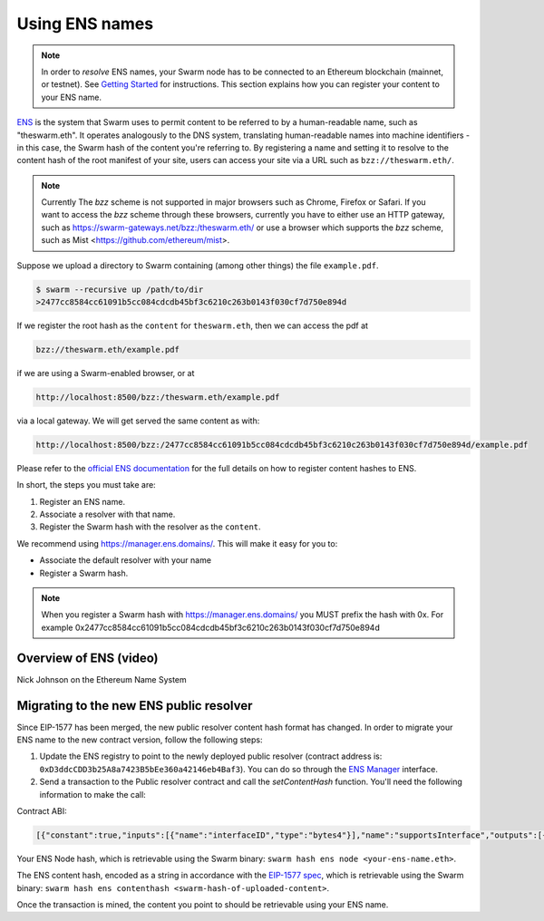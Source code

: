 .. _Ethereum Name Service:

Using ENS names
================

.. note:: In order to `resolve` ENS names, your Swarm node has to be connected to an Ethereum blockchain (mainnet, or testnet). See `Getting Started <./gettingstarted.html#connect-ens>`_ for instructions. This section explains how you can register your content to your ENS name.

`ENS <http://ens.readthedocs.io/en/latest/introduction.html>`_ is the system that Swarm uses to permit content to be referred to by a human-readable name, such as "theswarm.eth". It operates analogously to the DNS system, translating human-readable names into machine identifiers - in this case, the Swarm hash of the content you're referring to. By registering a name and setting it to resolve to the content hash of the root manifest of your site, users can access your site via a URL such as ``bzz://theswarm.eth/``.

.. note:: Currently The `bzz` scheme is not supported in major browsers such as Chrome, Firefox or Safari. If you want to access the `bzz` scheme through these browsers, currently you have to either use an HTTP gateway, such as https://swarm-gateways.net/bzz:/theswarm.eth/ or use a browser which supports the `bzz` scheme, such as Mist <https://github.com/ethereum/mist>.

Suppose we upload a directory to Swarm containing (among other things) the file ``example.pdf``.

.. code-block:: none

  $ swarm --recursive up /path/to/dir
  >2477cc8584cc61091b5cc084cdcdb45bf3c6210c263b0143f030cf7d750e894d

If we register the root hash as the ``content`` for ``theswarm.eth``, then we can access the pdf at

.. code-block:: none

  bzz://theswarm.eth/example.pdf

if we are using a Swarm-enabled browser, or at

.. code-block:: none

  http://localhost:8500/bzz:/theswarm.eth/example.pdf

via a local gateway. We will get served the same content as with:

.. code-block:: none

  http://localhost:8500/bzz:/2477cc8584cc61091b5cc084cdcdb45bf3c6210c263b0143f030cf7d750e894d/example.pdf

Please refer to the `official ENS documentation <http://ens.readthedocs.io/en/latest/introduction.html>`_ for the full details on how to register content hashes to ENS.

In short, the steps you must take are:

1. Register an ENS name.
2. Associate a resolver with that name.
3. Register the Swarm hash with the resolver as the ``content``.

We recommend using https://manager.ens.domains/. This will make it easy for you to:

- Associate the default resolver with your name
- Register a Swarm hash.

.. note:: When you register a Swarm hash with https://manager.ens.domains/ you MUST prefix the hash with 0x. For example 0x2477cc8584cc61091b5cc084cdcdb45bf3c6210c263b0143f030cf7d750e894d

Overview of ENS (video)
-----------------------

Nick Johnson on the Ethereum Name System

.. raw:: html

  <iframe width="560" height="315" src="https://www.youtube.com/embed/pLDDbCZXvTE" frameborder="0" allow="autoplay; encrypted-media" allowfullscreen></iframe>


Migrating to the new ENS public resolver
----------------------------------------

Since EIP-1577 has been merged, the new public resolver content hash format has changed.
In order to migrate your ENS name to the new contract version, follow the following steps:

1. Update the ENS registry to point to the newly deployed public resolver (contract address is: ``0xD3ddcCDD3b25A8a7423B5bEe360a42146eb4Baf3``). You can do so through the `ENS Manager <https://manager.ens.domains>`_ interface.

2. Send a transaction to the Public resolver contract and call the `setContentHash` function. You'll need the following information to make the call:

Contract ABI:

.. code-block:: javascript

   [{"constant":true,"inputs":[{"name":"interfaceID","type":"bytes4"}],"name":"supportsInterface","outputs":[{"name":"","type":"bool"}],"payable":false,"stateMutability":"pure","type":"function"},{"constant":false,"inputs":[{"name":"node","type":"bytes32"},{"name":"key","type":"string"},{"name":"value","type":"string"}],"name":"setText","outputs":[],"payable":false,"stateMutability":"nonpayable","type":"function"},{"constant":true,"inputs":[{"name":"node","type":"bytes32"},{"name":"contentTypes","type":"uint256"}],"name":"ABI","outputs":[{"name":"","type":"uint256"},{"name":"","type":"bytes"}],"payable":false,"stateMutability":"view","type":"function"},{"constant":false,"inputs":[{"name":"node","type":"bytes32"},{"name":"x","type":"bytes32"},{"name":"y","type":"bytes32"}],"name":"setPubkey","outputs":[],"payable":false,"stateMutability":"nonpayable","type":"function"},{"constant":false,"inputs":[{"name":"node","type":"bytes32"},{"name":"hash","type":"bytes"}],"name":"setContenthash","outputs":[],"payable":false,"stateMutability":"nonpayable","type":"function"},{"constant":true,"inputs":[{"name":"node","type":"bytes32"}],"name":"addr","outputs":[{"name":"","type":"address"}],"payable":false,"stateMutability":"view","type":"function"},{"constant":true,"inputs":[{"name":"node","type":"bytes32"},{"name":"key","type":"string"}],"name":"text","outputs":[{"name":"","type":"string"}],"payable":false,"stateMutability":"view","type":"function"},{"constant":false,"inputs":[{"name":"node","type":"bytes32"},{"name":"contentType","type":"uint256"},{"name":"data","type":"bytes"}],"name":"setABI","outputs":[],"payable":false,"stateMutability":"nonpayable","type":"function"},{"constant":true,"inputs":[{"name":"node","type":"bytes32"}],"name":"name","outputs":[{"name":"","type":"string"}],"payable":false,"stateMutability":"view","type":"function"},{"constant":false,"inputs":[{"name":"node","type":"bytes32"},{"name":"name","type":"string"}],"name":"setName","outputs":[],"payable":false,"stateMutability":"nonpayable","type":"function"},{"constant":true,"inputs":[{"name":"node","type":"bytes32"}],"name":"contenthash","outputs":[{"name":"","type":"bytes"}],"payable":false,"stateMutability":"view","type":"function"},{"constant":true,"inputs":[{"name":"node","type":"bytes32"}],"name":"pubkey","outputs":[{"name":"x","type":"bytes32"},{"name":"y","type":"bytes32"}],"payable":false,"stateMutability":"view","type":"function"},{"constant":false,"inputs":[{"name":"node","type":"bytes32"},{"name":"addr","type":"address"}],"name":"setAddr","outputs":[],"payable":false,"stateMutability":"nonpayable","type":"function"},{"inputs":[{"name":"ensAddr","type":"address"}],"payable":false,"stateMutability":"nonpayable","type":"constructor"},{"anonymous":false,"inputs":[{"indexed":true,"name":"node","type":"bytes32"},{"indexed":false,"name":"a","type":"address"}],"name":"AddrChanged","type":"event"},{"anonymous":false,"inputs":[{"indexed":true,"name":"node","type":"bytes32"},{"indexed":false,"name":"name","type":"string"}],"name":"NameChanged","type":"event"},{"anonymous":false,"inputs":[{"indexed":true,"name":"node","type":"bytes32"},{"indexed":true,"name":"contentType","type":"uint256"}],"name":"ABIChanged","type":"event"},{"anonymous":false,"inputs":[{"indexed":true,"name":"node","type":"bytes32"},{"indexed":false,"name":"x","type":"bytes32"},{"indexed":false,"name":"y","type":"bytes32"}],"name":"PubkeyChanged","type":"event"},{"anonymous":false,"inputs":[{"indexed":true,"name":"node","type":"bytes32"},{"indexed":false,"name":"indexedKey","type":"string"},{"indexed":false,"name":"key","type":"string"}],"name":"TextChanged","type":"event"},{"anonymous":false,"inputs":[{"indexed":true,"name":"node","type":"bytes32"},{"indexed":false,"name":"hash","type":"bytes"}],"name":"ContenthashChanged","type":"event"}]


Your ENS Node hash, which is retrievable using the Swarm binary: ``swarm hash ens node <your-ens-name.eth>``.

The ENS content hash, encoded as a string in accordance with the `EIP-1577 spec <https://eips.ethereum.org/EIPS/eip-1577>`_, which is retrievable using the Swarm binary: ``swarm hash ens contenthash <swarm-hash-of-uploaded-content>``.

Once the transaction is mined, the content you point to should be retrievable using your ENS name.


